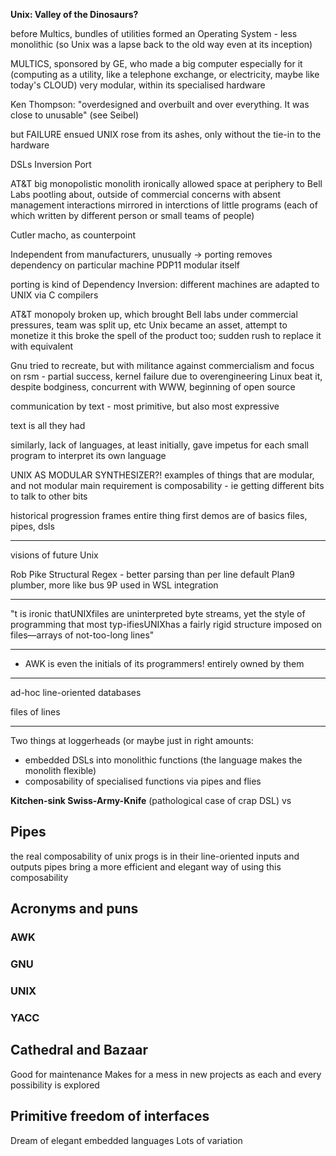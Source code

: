 *Unix: Valley of the Dinosaurs?*

before Multics, bundles of utilities formed an Operating System - less monolithic
(so Unix was a lapse back to the old way even at its inception)


MULTICS, sponsored by GE, who made a big computer especially for it
(computing as a utility, like a telephone exchange, or electricity, maybe like today's CLOUD)
very modular, within its specialised hardware

Ken Thompson: "overdesigned and overbuilt and over everything. It was close to unusable" (see Seibel)

but FAILURE ensued
UNIX rose from its ashes, only without the tie-in to the hardware



DSLs
Inversion
Port


AT&T big monopolistic monolith
ironically allowed space at periphery to Bell Labs
pootling about, outside of commercial concerns with absent management
interactions mirrored in interctions of little programs (each of which written by different person or small teams of people)

Cutler macho, as counterpoint

Independent from manufacturers, unusually -> porting removes dependency on particular machine
PDP11 modular itself

porting is kind of Dependency Inversion: different machines are adapted to UNIX via C compilers


AT&T monopoly broken up, which brought Bell labs under commercial pressures, team was split up, etc
Unix became an asset, attempt to monetize it
this broke the spell of the product too; sudden rush to replace it with equivalent

Gnu tried to recreate, but with militance against commercialism and focus on rsm - partial success, kernel failure due to overengineering
Linux beat it, despite bodginess, concurrent with WWW, beginning of open source




communication by text - most primitive, but also most expressive

text is all they had

similarly, lack of languages, at least initially, gave impetus for each small program to interpret its own language



UNIX AS MODULAR SYNTHESIZER?!
examples of things that are modular, and not modular
main requirement is composability - ie getting different bits to talk to other bits



historical progression frames entire thing
first demos are of basics
files, pipes, dsls


-------------------------------
visions of future Unix

Rob Pike
Structural Regex - better parsing than per line default
Plan9 plumber, more like bus
9P used in WSL integration
-------------------------------

"t is ironic thatUNIXfiles are uninterpreted byte streams, yet the style of programming that most typ-ifiesUNIXhas  a  fairly  rigid  structure  imposed  on  files—arrays  of  not-too-long  lines"


-------------

- AWK is even the initials of its programmers! entirely owned by them

----------

ad-hoc line-oriented databases

files of lines

------------------------------------------------------------

Two things at loggerheads (or maybe just in right amounts:
- embedded DSLs into monolithic functions (the language makes the monolith flexible)
- composability of specialised functions via pipes and flies

*Kitchen-sink Swiss-Army-Knife* (pathological case of crap DSL)
vs




** Pipes
	 the real composability of unix progs is in their line-oriented inputs and outputs
	 pipes bring a more efficient and elegant way of using this composability


** Acronyms and puns
*** AWK
*** GNU
*** UNIX
*** YACC

		




** Cathedral and Bazaar
	 Good for maintenance
	 Makes for a mess in new projects as each and every possibility is explored
	 
** Primitive freedom of interfaces
	 Dream of elegant embedded languages
	 Lots of variation





